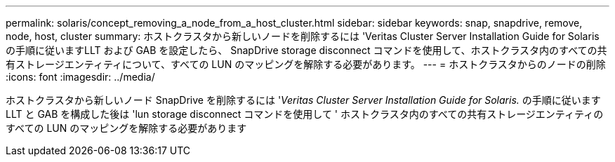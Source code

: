 ---
permalink: solaris/concept_removing_a_node_from_a_host_cluster.html 
sidebar: sidebar 
keywords: snap, snapdrive, remove, node, host, cluster 
summary: ホストクラスタから新しいノードを削除するには 'Veritas Cluster Server Installation Guide for Solaris の手順に従いますLLT および GAB を設定したら、 SnapDrive storage disconnect コマンドを使用して、ホストクラスタ内のすべての共有ストレージエンティティについて、すべての LUN のマッピングを解除する必要があります。 
---
= ホストクラスタからのノードの削除
:icons: font
:imagesdir: ../media/


[role="lead"]
ホストクラスタから新しいノード SnapDrive を削除するには '_Veritas Cluster Server Installation Guide for Solaris._ の手順に従います LLT と GAB を構成した後は 'lun storage disconnect コマンドを使用して ' ホストクラスタ内のすべての共有ストレージエンティティのすべての LUN のマッピングを解除する必要があります
